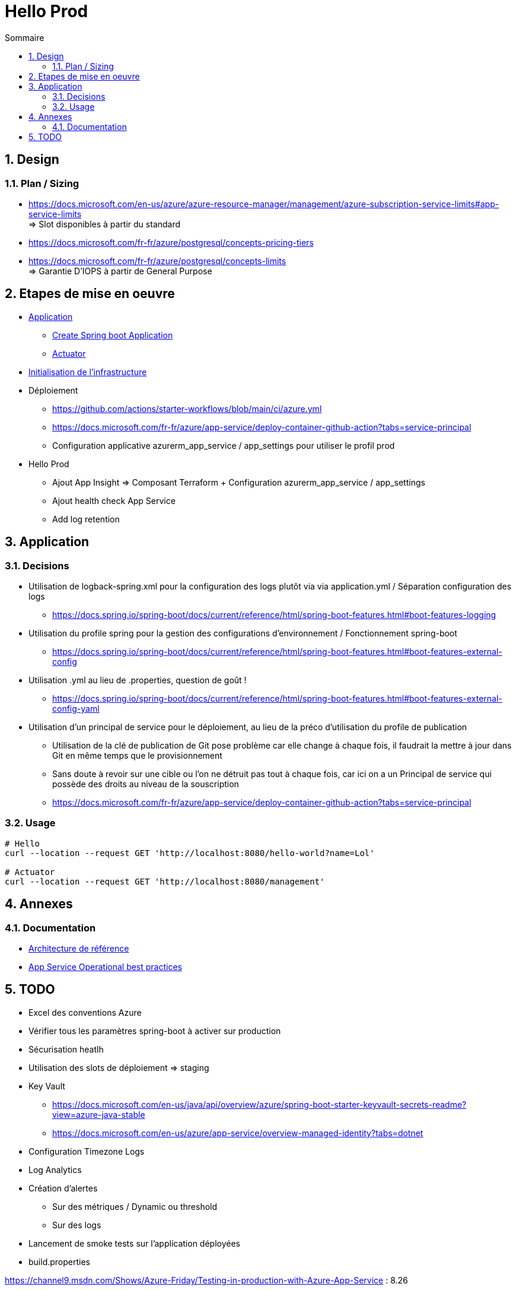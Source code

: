 = Hello Prod
:docinfo1:
:hardbreaks:
:sectanchors:
:sectnums:
:icons: font
:toc: left
:toc-title: Sommaire
:description: Hello Prod

== Design

=== Plan / Sizing

* https://docs.microsoft.com/en-us/azure/azure-resource-manager/management/azure-subscription-service-limits#app-service-limits
=> Slot disponibles à partir du standard

* https://docs.microsoft.com/fr-fr/azure/postgresql/concepts-pricing-tiers
* https://docs.microsoft.com/fr-fr/azure/postgresql/concepts-limits
=> Garantie D'IOPS à partir de General Purpose

== Etapes de mise en oeuvre

* https://github.com/beeNotice/hello-prod[Application]
  ** https://spring.io/projects/spring-boot[Create Spring boot Application]
  ** https://docs.spring.io/spring-boot/docs/current/reference/html/production-ready-features.html[Actuator]
* https://github.com/beeNotice/hello-prod-deploy[Initialisation de l'infrastructure]
* Déploiement
  ** https://github.com/actions/starter-workflows/blob/main/ci/azure.yml
  ** https://docs.microsoft.com/fr-fr/azure/app-service/deploy-container-github-action?tabs=service-principal
  ** Configuration applicative azurerm_app_service / app_settings pour utiliser le profil prod
* Hello Prod
  ** Ajout App Insight => Composant Terraform + Configuration azurerm_app_service / app_settings
  ** Ajout health check App Service
  ** Add log retention


== Application

=== Decisions

* Utilisation de logback-spring.xml pour la configuration des logs plutôt via via application.yml / Séparation configuration des logs
  ** https://docs.spring.io/spring-boot/docs/current/reference/html/spring-boot-features.html#boot-features-logging
* Utilisation du profile spring pour la gestion des configurations d'environnement / Fonctionnement spring-boot
  ** https://docs.spring.io/spring-boot/docs/current/reference/html/spring-boot-features.html#boot-features-external-config
* Utilisation .yml au lieu de .properties, question de goût !
  ** https://docs.spring.io/spring-boot/docs/current/reference/html/spring-boot-features.html#boot-features-external-config-yaml 
* Utilisation d'un principal de service pour le déploiement, au lieu de la préco d'utilisation du profile de publication
  ** Utilisation de la clé de publication de Git pose problème car elle change à chaque fois, il faudrait la mettre à jour dans Git en même temps que le provisionnement 
  ** Sans doute à revoir sur une cible ou l'on ne détruit pas tout à chaque fois, car ici on a un Principal de service qui possède des droits au niveau de la souscription
  ** https://docs.microsoft.com/fr-fr/azure/app-service/deploy-container-github-action?tabs=service-principal


=== Usage

[source,cmd]
----
# Hello
curl --location --request GET 'http://localhost:8080/hello-world?name=Lol'

# Actuator
curl --location --request GET 'http://localhost:8080/management'
----

== Annexes

=== Documentation

* https://docs.microsoft.com/fr-fr/azure/architecture/reference-architectures/app-service-web-app/basic-web-app[Architecture de référence]
* https://channel9.msdn.com/Shows/Azure-Friday/Operational-best-practices-for-web-apps-on-Azure-App-Service[App Service Operational best practices]

== TODO 

* Excel des conventions Azure
* Vérifier tous les paramètres spring-boot à activer sur production
* Sécurisation heatlh
* Utilisation des slots de déploiement => staging
* Key Vault
    ** https://docs.microsoft.com/en-us/java/api/overview/azure/spring-boot-starter-keyvault-secrets-readme?view=azure-java-stable
    ** https://docs.microsoft.com/en-us/azure/app-service/overview-managed-identity?tabs=dotnet
* Configuration Timezone Logs
* Log Analytics
* Création d'alertes 
  ** Sur des métriques / Dynamic ou threshold
  ** Sur des logs
* Lancement de smoke tests sur l'application déployées
* build.properties


https://channel9.msdn.com/Shows/Azure-Friday/Testing-in-production-with-Azure-App-Service : 8.26


